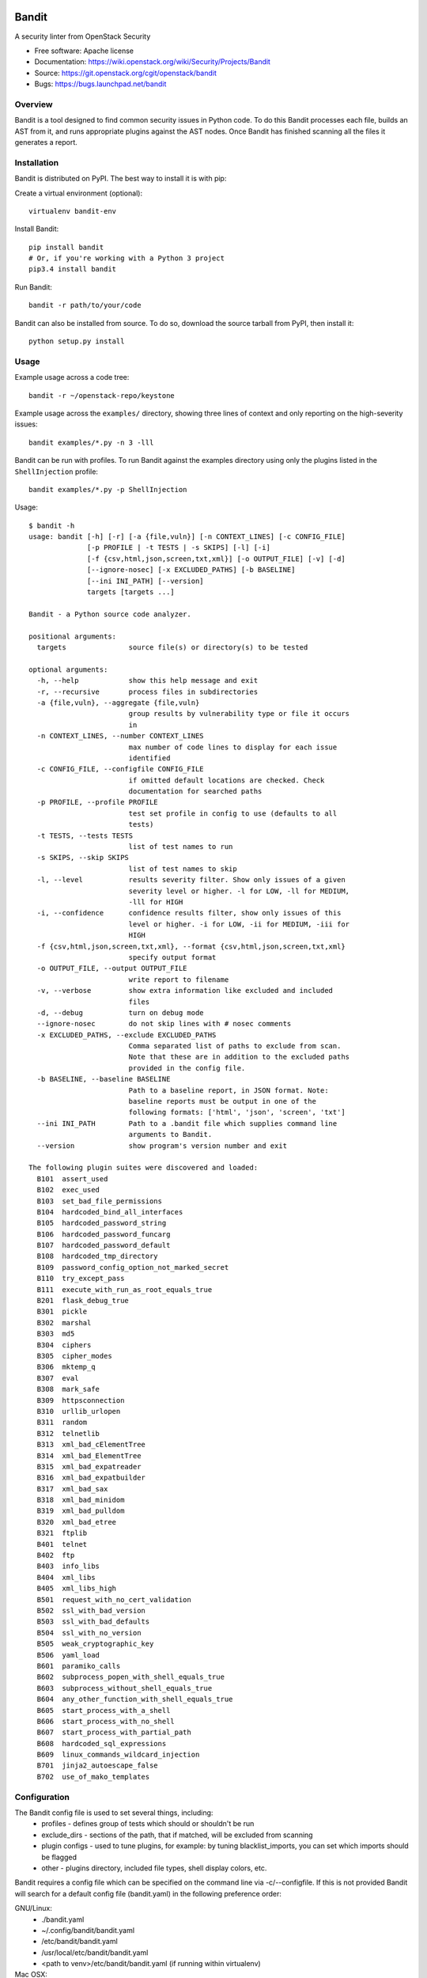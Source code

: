 Bandit
======

.. image:: https://img.shields.io/pypi/v/bandit.svg
    :target: https://pypi.python.org/pypi/bandit/
    :alt: Latest Version

.. image:: https://img.shields.io/pypi/pyversions/bandit.svg
    :target: https://pypi.python.org/pypi/bandit/
    :alt: Python Versions

.. image:: https://img.shields.io/pypi/format/bandit.svg
    :target: https://pypi.python.org/pypi/bandit/
    :alt: Format

.. image:: https://img.shields.io/badge/license-Apache%202-blue.svg
    :target: https://git.openstack.org/cgit/openstack/bandit/plain/LICENSE
    :alt: License

A security linter from OpenStack Security

* Free software: Apache license
* Documentation: https://wiki.openstack.org/wiki/Security/Projects/Bandit
* Source: https://git.openstack.org/cgit/openstack/bandit
* Bugs: https://bugs.launchpad.net/bandit

Overview
--------
Bandit is a tool designed to find common security issues in Python code. To do
this Bandit processes each file, builds an AST from it, and runs appropriate
plugins against the AST nodes.  Once Bandit has finished scanning all the files
it generates a report.

Installation
------------
Bandit is distributed on PyPI.  The best way to install it is with pip:


Create a virtual environment (optional)::

    virtualenv bandit-env

Install Bandit::

    pip install bandit
    # Or, if you're working with a Python 3 project
    pip3.4 install bandit

Run Bandit::

    bandit -r path/to/your/code


Bandit can also be installed from source.  To do so, download the source
tarball from PyPI, then install it::

    python setup.py install


Usage
-----
Example usage across a code tree::

    bandit -r ~/openstack-repo/keystone

Example usage across the ``examples/`` directory, showing three lines of
context and only reporting on the high-severity issues::

    bandit examples/*.py -n 3 -lll

Bandit can be run with profiles.  To run Bandit against the examples directory
using only the plugins listed in the ``ShellInjection`` profile::

    bandit examples/*.py -p ShellInjection

Usage::

    $ bandit -h
    usage: bandit [-h] [-r] [-a {file,vuln}] [-n CONTEXT_LINES] [-c CONFIG_FILE]
                  [-p PROFILE | -t TESTS | -s SKIPS] [-l] [-i]
                  [-f {csv,html,json,screen,txt,xml}] [-o OUTPUT_FILE] [-v] [-d]
                  [--ignore-nosec] [-x EXCLUDED_PATHS] [-b BASELINE]
                  [--ini INI_PATH] [--version]
                  targets [targets ...]

    Bandit - a Python source code analyzer.

    positional arguments:
      targets               source file(s) or directory(s) to be tested

    optional arguments:
      -h, --help            show this help message and exit
      -r, --recursive       process files in subdirectories
      -a {file,vuln}, --aggregate {file,vuln}
                            group results by vulnerability type or file it occurs
                            in
      -n CONTEXT_LINES, --number CONTEXT_LINES
                            max number of code lines to display for each issue
                            identified
      -c CONFIG_FILE, --configfile CONFIG_FILE
                            if omitted default locations are checked. Check
                            documentation for searched paths
      -p PROFILE, --profile PROFILE
                            test set profile in config to use (defaults to all
                            tests)
      -t TESTS, --tests TESTS
                            list of test names to run
      -s SKIPS, --skip SKIPS
                            list of test names to skip
      -l, --level           results severity filter. Show only issues of a given
                            severity level or higher. -l for LOW, -ll for MEDIUM,
                            -lll for HIGH
      -i, --confidence      confidence results filter, show only issues of this
                            level or higher. -i for LOW, -ii for MEDIUM, -iii for
                            HIGH
      -f {csv,html,json,screen,txt,xml}, --format {csv,html,json,screen,txt,xml}
                            specify output format
      -o OUTPUT_FILE, --output OUTPUT_FILE
                            write report to filename
      -v, --verbose         show extra information like excluded and included
                            files
      -d, --debug           turn on debug mode
      --ignore-nosec        do not skip lines with # nosec comments
      -x EXCLUDED_PATHS, --exclude EXCLUDED_PATHS
                            Comma separated list of paths to exclude from scan.
                            Note that these are in addition to the excluded paths
                            provided in the config file.
      -b BASELINE, --baseline BASELINE
                            Path to a baseline report, in JSON format. Note:
                            baseline reports must be output in one of the
                            following formats: ['html', 'json', 'screen', 'txt']
      --ini INI_PATH        Path to a .bandit file which supplies command line
                            arguments to Bandit.
      --version             show program's version number and exit

    The following plugin suites were discovered and loaded:
      B101  assert_used
      B102  exec_used
      B103  set_bad_file_permissions
      B104  hardcoded_bind_all_interfaces
      B105  hardcoded_password_string
      B106  hardcoded_password_funcarg
      B107  hardcoded_password_default
      B108  hardcoded_tmp_directory
      B109  password_config_option_not_marked_secret
      B110  try_except_pass
      B111  execute_with_run_as_root_equals_true
      B201  flask_debug_true
      B301  pickle
      B302  marshal
      B303  md5
      B304  ciphers
      B305  cipher_modes
      B306  mktemp_q
      B307  eval
      B308  mark_safe
      B309  httpsconnection
      B310  urllib_urlopen
      B311  random
      B312  telnetlib
      B313  xml_bad_cElementTree
      B314  xml_bad_ElementTree
      B315  xml_bad_expatreader
      B316  xml_bad_expatbuilder
      B317  xml_bad_sax
      B318  xml_bad_minidom
      B319  xml_bad_pulldom
      B320  xml_bad_etree
      B321  ftplib
      B401  telnet
      B402  ftp
      B403  info_libs
      B404  xml_libs
      B405  xml_libs_high
      B501  request_with_no_cert_validation
      B502  ssl_with_bad_version
      B503  ssl_with_bad_defaults
      B504  ssl_with_no_version
      B505  weak_cryptographic_key
      B506  yaml_load
      B601  paramiko_calls
      B602  subprocess_popen_with_shell_equals_true
      B603  subprocess_without_shell_equals_true
      B604  any_other_function_with_shell_equals_true
      B605  start_process_with_a_shell
      B606  start_process_with_no_shell
      B607  start_process_with_partial_path
      B608  hardcoded_sql_expressions
      B609  linux_commands_wildcard_injection
      B701  jinja2_autoescape_false
      B702  use_of_mako_templates


Configuration
-------------
The Bandit config file is used to set several things, including:
 - profiles - defines group of tests which should or shouldn't be run
 - exclude_dirs - sections of the path, that if matched, will be excluded from
   scanning
 - plugin configs - used to tune plugins, for example: by tuning
   blacklist_imports, you can set which imports should be flagged
 - other - plugins directory, included file types, shell display
   colors, etc.

Bandit requires a config file which can be specified on the command line via
-c/--configfile.  If this is not provided Bandit will search for a default
config file (bandit.yaml) in the following preference order:

GNU/Linux:
 - ./bandit.yaml
 - ~/.config/bandit/bandit.yaml
 - /etc/bandit/bandit.yaml
 - /usr/local/etc/bandit/bandit.yaml
 - <path to venv>/etc/bandit/bandit.yaml (if running within virtualenv)

Mac OSX:
 - ./bandit.yaml
 - /Users/${USER}/Library/Application Support/bandit/bandit.yaml
 - /Library/Application Support/bandit/bandit.yaml
 - /usr/local/etc/bandit/bandit.yaml
 - <path to venv>/bandit/config/bandit.yaml (if running within virtualenv)

Per Project Command Line Args
-----------------------------
Projects may include a `.bandit` file that specifies command line arguments
that should be supplied for that project.  The currently supported arguments
are:

 - exclude: comma separated list of excluded paths
 - skips: comma separated list of tests to skip
 - tests: comma separated list of tests to run

To use this, put a .bandit file in your project's directory.  For example:

::

   [bandit]
   exclude: /test

::

   [bandit]
   tests: B101,B102,B301


Exclusions
----------
In the event that a line of code triggers a Bandit issue, but that the line
has been reviewed and the issue is a false positive or acceptable for some
other reason, the line can be marked with a ``# nosec`` and any results
associated with it will not be reported.

For example, although this line may cause Bandit to report a potential
security issue, it will not be reported::

    self.process = subprocess.Popen('/bin/echo', shell=True)  # nosec


Vulnerability Tests
-------------------
Vulnerability tests or "plugins" are defined in files in the plugins directory.

Tests are written in Python and are autodiscovered from the plugins directory.
Each test can examine one or more type of Python statements.  Tests are marked
with the types of Python statements they examine (for example: function call,
string, import, etc).

Tests are executed by the ``BanditNodeVisitor`` object as it visits each node
in the AST.

Test results are maintained in the ``BanditResultStore`` and aggregated for
output at the completion of a test run.


Writing Tests
-------------
To write a test:
 - Identify a vulnerability to build a test for, and create a new file in
   examples/ that contains one or more cases of that vulnerability.
 - Consider the vulnerability you're testing for, mark the function with one
   or more of the appropriate decorators:
   - @checks('Call')
   - @checks('Import', 'ImportFrom')
   - @checks('Str')
 - Create a new Python source file to contain your test, you can reference
   existing tests for examples.
 - The function that you create should take a parameter "context" which is
   an instance of the context class you can query for information about the
   current element being examined.  You can also get the raw AST node for
   more advanced use cases.  Please see the context.py file for more.
 - Extend your Bandit configuration file as needed to support your new test.
 - Execute Bandit against the test file you defined in examples/ and ensure
   that it detects the vulnerability.  Consider variations on how this
   vulnerability might present itself and extend the example file and the test
   function accordingly.


Extending Bandit
----------------

Bandit allows users to write and register extensions for checks and formatters.
Bandit will load plugins from two entry-points:

- `bandit.formatters`
- `bandit.plugins`

Formatters need to accept 4 things:

- `result_store`: An instance of `bandit.core.BanditResultStore`
- `file_list`: The list of files which were inspected in the scope
- `scores`: The scores awarded to each file in the scope
- `excluded_files`: The list of files that were excluded from the scope

Plugins tend to take advantage of the `bandit.checks` decorator which allows
the author to register a check for a particular type of AST node. For example,

::

    @bandit.checks('Call')
    def prohibit_unsafe_deserialization(context):
        if 'unsafe_load' in context.call_function_name_qual:
            return bandit.Issue(
                severity=bandit.HIGH,
                confidence=bandit.HIGH,
                text="Unsafe deserialization detected."
            )

To register your plugin, you have two options:

1. If you're using setuptools directly, add something like the following to
   your ``setup`` call::

        # If you have an imaginary bson formatter in the bandit_bson module
        # and a function called `formatter`.
        entry_points={'bandit.formatters': ['bson = bandit_bson:formatter']}
        # Or a check for using mako templates in bandit_mako that
        entry_points={'bandit.plugins': ['mako = bandit_mako']}

2. If you're using pbr, add something like the following to your `setup.cfg`
   file::

        [entry_points]
        bandit.formatters =
            bson = bandit_bson:formatter
        bandit.plugins =
            mako = bandit_mako

Contributing
------------
Contributions to Bandit are always welcome!  We can be found on #openstack-security
on Freenode IRC.

The best way to get started with Bandit is to grab the source::

    git clone https://git.openstack.org/openstack/bandit.git

You can test any changes with tox::

    pip install tox
    tox -e pep8
    tox -e py27
    tox -e py34
    tox -e cover

Reporting Bugs
--------------
Bugs should be reported on Launchpad. To file a bug against Bandit, visit:
https://bugs.launchpad.net/bandit/+filebug

Under Which Version of Python Should I Install Bandit?
------------------------------------------------------
The answer to this question depends on the project(s) you will be running
Bandit against. If your project is only compatible with Python 2.7, you
should install Bandit to run under Python 2.7. If your project is only
compatible with Python 3.4, then use 3.4. If your project supports both, you
*could* run Bandit with both versions but you don't have to.

Bandit uses the `ast` module from Python's standard library in order to
analyze your Python code. The `ast` module is only able to parse Python code
that is valid in the version of the interpreter from which it is imported. In
other words, if you try to use Python 2.7's `ast` module to parse code written
for 3.4 that uses, for example, `yield from` with asyncio, then you'll have
syntax errors that will prevent Bandit from working properly. Alternatively,
if you are relying on 2.7's octal notation of `0777` then you'll have a syntax
error if you run Bandit on 3.4.


References
==========

Bandit wiki: https://wiki.openstack.org/wiki/Security/Projects/Bandit

Python AST module documentation: https://docs.python.org/2/library/ast.html

Green Tree Snakes - the missing Python AST docs:
http://greentreesnakes.readthedocs.org/en/latest/

Documentation of the various types of AST nodes that Bandit currently covers
or could be extended to cover:
http://greentreesnakes.readthedocs.org/en/latest/nodes.html
